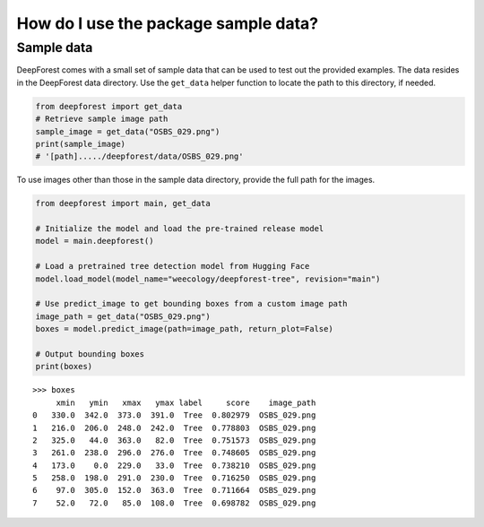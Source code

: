 How do I use the package sample data?
=====================================

Sample data
~~~~~~~~~~~

DeepForest comes with a small set of sample data that can be used to test out the provided examples. The data resides in the DeepForest data directory. Use the ``get_data`` helper function to locate the path to this directory, if needed.

.. code-block:: python

   from deepforest import get_data
   # Retrieve sample image path
   sample_image = get_data("OSBS_029.png")
   print(sample_image)
   # '[path]...../deepforest/data/OSBS_029.png'

To use images other than those in the sample data directory, provide the full path for the images.

.. code-block:: python

   from deepforest import main, get_data

   # Initialize the model and load the pre-trained release model
   model = main.deepforest()

   # Load a pretrained tree detection model from Hugging Face
   model.load_model(model_name="weecology/deepforest-tree", revision="main")

   # Use predict_image to get bounding boxes from a custom image path
   image_path = get_data("OSBS_029.png")
   boxes = model.predict_image(path=image_path, return_plot=False)

   # Output bounding boxes
   print(boxes)

::

   >>> boxes
        xmin   ymin   xmax   ymax label     score    image_path
   0   330.0  342.0  373.0  391.0  Tree  0.802979  OSBS_029.png
   1   216.0  206.0  248.0  242.0  Tree  0.778803  OSBS_029.png
   2   325.0   44.0  363.0   82.0  Tree  0.751573  OSBS_029.png
   3   261.0  238.0  296.0  276.0  Tree  0.748605  OSBS_029.png
   4   173.0    0.0  229.0   33.0  Tree  0.738210  OSBS_029.png
   5   258.0  198.0  291.0  230.0  Tree  0.716250  OSBS_029.png
   6    97.0  305.0  152.0  363.0  Tree  0.711664  OSBS_029.png
   7    52.0   72.0   85.0  108.0  Tree  0.698782  OSBS_029.png

